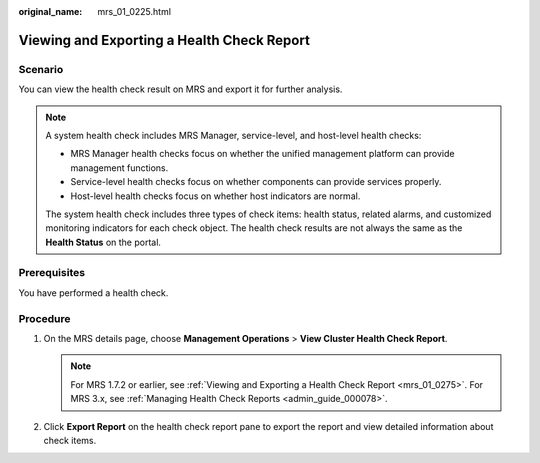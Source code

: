 :original_name: mrs_01_0225.html

.. _mrs_01_0225:

Viewing and Exporting a Health Check Report
===========================================

Scenario
--------

You can view the health check result on MRS and export it for further analysis.

.. note::

   A system health check includes MRS Manager, service-level, and host-level health checks:

   -  MRS Manager health checks focus on whether the unified management platform can provide management functions.
   -  Service-level health checks focus on whether components can provide services properly.
   -  Host-level health checks focus on whether host indicators are normal.

   The system health check includes three types of check items: health status, related alarms, and customized monitoring indicators for each check object. The health check results are not always the same as the **Health Status** on the portal.

Prerequisites
-------------

You have performed a health check.

Procedure
---------

#. On the MRS details page, choose **Management Operations** > **View Cluster Health Check Report**.

   .. note::

      For MRS 1.7.2 or earlier, see :ref:`Viewing and Exporting a Health Check Report <mrs_01_0275>`. For MRS 3.x, see :ref:`Managing Health Check Reports <admin_guide_000078>`.

#. Click **Export Report** on the health check report pane to export the report and view detailed information about check items.
